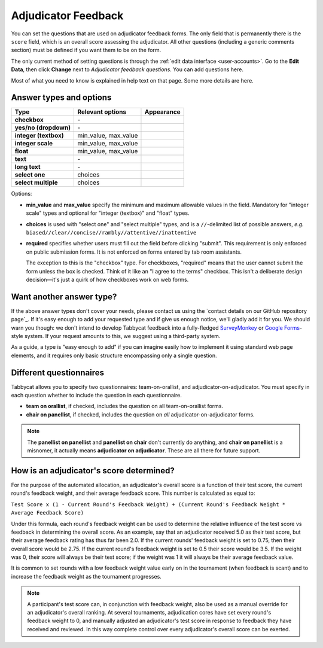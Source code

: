 .. _adjudicator-feedback:

====================
Adjudicator Feedback
====================

You can set the questions that are used on adjudicator feedback forms. The only field that is permanently there is the ``score`` field, which is an overall score assessing the adjudicator. All other questions (including a generic comments section) must be defined if you want them to be on the form.

The only current method of setting questions is through the :ref:`edit data interface <user-accounts>`. Go to the **Edit Data**, then click **Change** next to *Adjudicator feedback questions*. You can add questions here.

Most of what you need to know is explained in help text on that page. Some more details are here.

Answer types and options
========================

+-----------------------+----------------------+---------------------------------------+
|          Type         |   Relevant options   |               Appearance              |
+=======================+======================+=======================================+
| **checkbox**          | \-                   | .. image:: images/checkbox.png        |
+-----------------------+----------------------+---------------------------------------+
| **yes/no (dropdown)** | \-                   | .. image:: images/yesnodropdown.png   |
+-----------------------+----------------------+---------------------------------------+
| **integer (textbox)** | min_value, max_value | .. image:: images/integer-textbox.png |
+-----------------------+----------------------+---------------------------------------+
| **integer scale**     | min_value, max_value | .. image:: images/integer-scale.png   |
+-----------------------+----------------------+---------------------------------------+
| **float**             | min_value, max_value | .. image:: images/float.png           |
+-----------------------+----------------------+---------------------------------------+
| **text**              | \-                   | .. image:: images/text.png            |
+-----------------------+----------------------+---------------------------------------+
| **long text**         | \-                   | .. image:: images/longtext.png        |
+-----------------------+----------------------+---------------------------------------+
| **select one**        | choices              | .. image:: images/select-one.png      |
+-----------------------+----------------------+---------------------------------------+
| **select multiple**   | choices              | .. image:: images/select-multiple.png |
+-----------------------+----------------------+---------------------------------------+

Options:

- **min_value** and **max_value** specify the minimum and maximum allowable values in the field. Mandatory for "integer scale" types and optional for "integer (textbox)" and "float" types.
- **choices** is used with "select one" and "select multiple" types, and is a ``//``-delimited list of possible answers, *e.g.* ``biased//clear//concise//rambly//attentive//inattentive``
- **required** specifies whether users must fill out the field before clicking "submit". This requirement is only enforced on public submission forms. It is not enforced on forms entered by tab room assistants.

  The exception to this is the "checkbox" type. For checkboxes, "required" means that the user cannot submit the form unless the box is checked. Think of it like an "I agree to the terms" checkbox. This isn't a deliberate design decision—it's just a quirk of how checkboxes work on web forms.

Want another answer type?
=========================

If the above answer types don't cover your needs, please contact us using the `contact details on our GitHub repository page`_. If it's easy enough to add your requested type and if give us enough notice, we'll gladly add it for you. We should warn you though: we don't intend to develop Tabbycat feedback into a fully-fledged `SurveyMonkey <http://www.surveymonkey.com/>`_ or `Google Forms <https://www.google.com/forms/about/>`_-style system. If your request amounts to this, we suggest using a third-party system.

As a guide, a type is "easy enough to add" if you can imagine easily how to implement it using standard web page elements, and it requires only basic structure encompassing only a single question.

Different questionnaires
========================

Tabbycat allows you to specify two questionnaires: team-on-orallist, and adjudicator-on-adjudicator. You must specify in each question whether to include the question in each questionnaire.

- **team on orallist**, if checked, includes the question on all team-on-orallist forms.
- **chair on panellist**, if checked, includes the question on *all* adjudicator-on-adjudicator forms.

.. note:: The **panellist on panellist** and **panellist on chair** don't currently do anything, and **chair on panellist** is a misnomer, it actually means **adjudicator on adjudicator**. These are all there for future support.

How is an adjudicator's score determined?
=========================================

For the purpose of the automated allocation, an adjudicator's overall score is a function of their test score, the current round's feedback weight, and their average feedback score. This number is calculated as equal to:

``Test Score x (1 - Current Round's Feedback Weight) + (Current Round's Feedback Weight * Average Feedback Score)``

Under this formula, each round's feedback weight can be used to determine the relative influence of the test score vs  feedback in determining the overall score. As an example, say that an adjudicator received 5.0 as their test score, but their average feedback rating has thus far been 2.0. If the current rounds' feedback weight is set to 0.75, then their overall score would be 2.75. If the current round's feedback weight is set to 0.5 their score would be 3.5. If the weight was 0, their score will always be their test score; if the weight was 1 it will always be their average feedback value.

It is common to set rounds with a low feedback weight value early on in the tournament (when feedback is scant) and to increase the feedback weight as the tournament progresses.

.. note:: A participant's test score can, in conjunction with feedback weight, also be used as a manual override for an adjudicator's overall ranking. At several tournaments, adjudication cores have set every round's feedback weight to 0, and manually adjusted an adjudicator's test score in response to feedback they have received and reviewed. In this way complete control over every adjudicator's overall score can be exerted.
